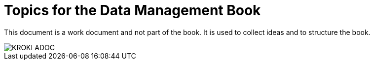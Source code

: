 = Topics for the Data Management Book


This document is a work document and not part of the book.
It is used to collect ideas and to structure the book.

image::KROKI_ADOC.svg[]